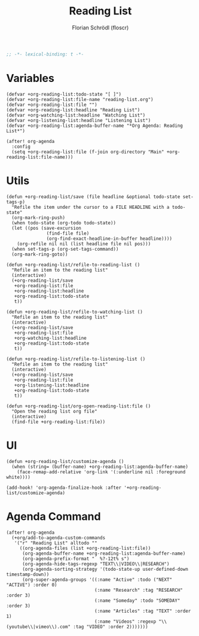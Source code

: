 #+TITLE: Reading List
#+AUTHOR: Florian Schrödl (floscr)
#+PROPERTY: header-args :tangle yes
#+STARTUP: org-startup-folded: showall
#+BEGIN_SRC emacs-lisp
;; -*- lexical-binding: t -*-
#+END_SRC


* Variables

#+BEGIN_SRC elisp
(defvar +org-reading-list:todo-state "[ ]")
(defvar +org-reading-list:file-name "reading-list.org")
(defvar +org-reading-list:file "")
(defvar +org-reading-list:headline "Reading List")
(defvar +org-watching-list:headline "Watching List")
(defvar +org-listening-list:headline "Listening List")
(defvar +org-reading-list:agenda-buffer-name "*Org Agenda: Reading List*")

(after! org-agenda
  :config
  (setq +org-reading-list:file (f-join org-directory "Main" +org-reading-list:file-name)))
#+END_SRC

* Utils

#+BEGIN_SRC elisp
(defun +org-reading-list/save (file headline &optional todo-state set-tags-p)
  "Refile the item under the cursor to a FILE HEADLINE with a todo-state"
  (org-mark-ring-push)
  (when todo-state (org-todo todo-state))
  (let ((pos (save-excursion
               (find-file file)
               (org-find-exact-headline-in-buffer headline))))
    (org-refile nil nil (list headline file nil pos)))
  (when set-tags-p (org-set-tags-command))
  (org-mark-ring-goto))

(defun +org-reading-list/refile-to-reading-list ()
  "Refile an item to the reading list"
  (interactive)
  (+org-reading-list/save
   +org-reading-list:file
   +org-reading-list:headline
   +org-reading-list:todo-state
   t))

(defun +org-reading-list/refile-to-watching-list ()
  "Refile an item to the reading list"
  (interactive)
  (+org-reading-list/save
   +org-reading-list:file
   +org-watching-list:headline
   +org-reading-list:todo-state
   t))

(defun +org-reading-list/refile-to-listening-list ()
  "Refile an item to the reading list"
  (interactive)
  (+org-reading-list/save
   +org-reading-list:file
   +org-listening-list:headline
   +org-reading-list:todo-state
   t))

(defun +org-reading-list/org-open-reading-list:file ()
  "Open the reading list org file"
  (interactive)
  (find-file +org-reading-list:file))
#+END_SRC

* UI

#+BEGIN_SRC elisp
(defun +org-reading-list/customize-agenda ()
  (when (string= (buffer-name) +org-reading-list:agenda-buffer-name)
    (face-remap-add-relative 'org-link '(:underline nil :foreground white))))

(add-hook! 'org-agenda-finalize-hook :after '+org-reading-list/customize-agenda)
#+END_SRC


* Agenda Command

#+BEGIN_SRC elisp
(after! org-agenda
  (+org/add-to-agenda-custom-commands
   '("r" "Reading List" alltodo ""
     ((org-agenda-files (list +org-reading-list:file))
      (org-agenda-buffer-name +org-reading-list:agenda-buffer-name)
      (org-agenda-prefix-format "  %?-12t% s")
      (org-agenda-hide-tags-regexp "TEXT\\|VIDEO\\|RESEARCH")
      (org-agenda-sorting-strategy '(todo-state-up user-defined-down timestamp-down))
      (org-super-agenda-groups '((:name "Active" :todo ("NEXT" "ACTIVE") :order 0)
                                 (:name "Research" :tag "RESEARCH" :order 3)
                                 (:name "Someday" :todo "SOMEDAY" :order 3)
                                 (:name "Articles" :tag "TEXT" :order 1)
                                 (:name "Videos" :regexp "\\(youtube\\|vimeo\\).com" :tag "VIDEO" :order 2)))))))
#+END_SRC
